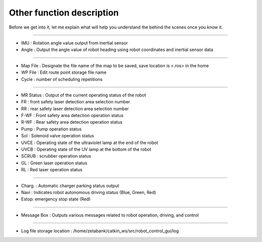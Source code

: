 Other function description
===========================================

Before we get into it, let me explain what will help you understand the behind the scenes once you know it.

--------------------------------------------------------------------------------------------

.. thumbnail:: /_images/start_gui/heading.png

- IMU : Rotation angle value output from inertial sensor
- Angle : Output the angle value of robot heading using robot coordinates and inertial sensor data

----------------------------------------------------------------------------------------------

.. thumbnail:: /_images/start_gui/mapfile.png

- Map File : Designate the file name of the map to be saved, save location is <.ros> in the home
- WP File : Edit route point storage file name
- Cycle : number of scheduling repetitions

----------------------------------------------------------------------------------------------

.. thumbnail:: /_images/start_gui/status.png

- MR Status : Output of the current operating status of the robot
- FR : front safety laser detection area selection number
- RR : rear safety laser detection area selection number
- F-WF : Front safety area detection operation status
- R-WF : Rear safety area detection operation status
- Pump : Pump operation status
- Sol : Solenoid valve operation status
- UVCE : Operating state of the ultraviolet lamp at the end of the robot
- UVCB : Operating state of the UV lamp at the bottom of the robot
- SCRUB : scrubber operation status
- GL : Green laser operation status
- RL : Red laser operation status

----------------------------------------------------------------------------------------------

.. thumbnail:: /_images/start_gui/status2.png

- Charg. : Automatic charger parking status output
- Navi : Indicates robot autonomous driving status (Blue, Green, Red)
- Estop: emergency stop state (Red)

----------------------------------------------------------------------------------------------

.. thumbnail:: /_images/start_gui/message.png

- Message Box : Outputs various messages related to robot operation, driving, and control

----------------------------------------------------------------------------------------------

.. thumbnail:: /_images/start_gui/log.png

- Log file storage location : /home/zetabank/catkin_ws/src/robot_control_gui/log